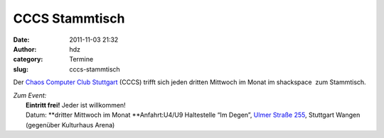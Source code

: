 CCCS Stammtisch
###############
:date: 2011-11-03 21:32
:author: hdz
:category: Termine
:slug: cccs-stammtisch

|image0|\ Der `Chaos Computer Club Stuttgart <http://www.cccs.de/>`__ (CCCS) trifft sich jeden dritten Mittwoch im Monat im shackspace  zum Stammtisch.

| *Zum Event:*
|  **Eintritt frei!** Jeder ist willkommen!
|  Datum: **dritter Mittwoch im Monat **\ Anfahrt:U4/U9 Haltestelle “Im Degen”, `Ulmer Straße 255 <../?page_id=713>`__, Stuttgart Wangen (gegenüber Kulturhaus Arena)

.. |image0| image:: http://shackspace.de/wp-content/uploads/2011/11/cccs-logo.png
   :target: http://shackspace.de/wp-content/uploads/2011/11/cccs-logo.png


